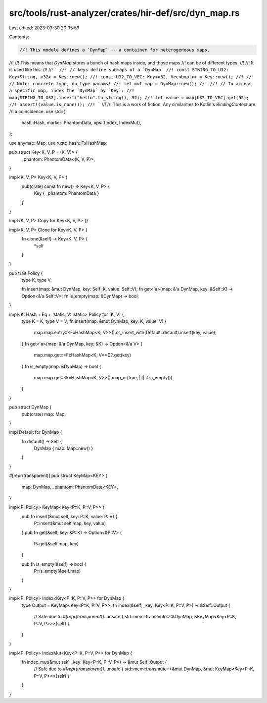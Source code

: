 src/tools/rust-analyzer/crates/hir-def/src/dyn_map.rs
=====================================================

Last edited: 2023-03-30 20:35:59

Contents:

.. code-block:: rs

    //! This module defines a `DynMap` -- a container for heterogeneous maps.
//!
//! This means that `DynMap` stores a bunch of hash maps inside, and those maps
//! can be of different types.
//!
//! It is used like this:
//!
//! ```
//! // keys define submaps of a `DynMap`
//! const STRING_TO_U32: Key<String, u32> = Key::new();
//! const U32_TO_VEC: Key<u32, Vec<bool>> = Key::new();
//!
//! // Note: concrete type, no type params!
//! let mut map = DynMap::new();
//!
//! // To access a specific map, index the `DynMap` by `Key`:
//! map[STRING_TO_U32].insert("hello".to_string(), 92);
//! let value = map[U32_TO_VEC].get(92);
//! assert!(value.is_none());
//! ```
//!
//! This is a work of fiction. Any similarities to Kotlin's `BindingContext` are
//! a coincidence.
use std::{
    hash::Hash,
    marker::PhantomData,
    ops::{Index, IndexMut},
};

use anymap::Map;
use rustc_hash::FxHashMap;

pub struct Key<K, V, P = (K, V)> {
    _phantom: PhantomData<(K, V, P)>,
}

impl<K, V, P> Key<K, V, P> {
    pub(crate) const fn new() -> Key<K, V, P> {
        Key { _phantom: PhantomData }
    }
}

impl<K, V, P> Copy for Key<K, V, P> {}

impl<K, V, P> Clone for Key<K, V, P> {
    fn clone(&self) -> Key<K, V, P> {
        *self
    }
}

pub trait Policy {
    type K;
    type V;

    fn insert(map: &mut DynMap, key: Self::K, value: Self::V);
    fn get<'a>(map: &'a DynMap, key: &Self::K) -> Option<&'a Self::V>;
    fn is_empty(map: &DynMap) -> bool;
}

impl<K: Hash + Eq + 'static, V: 'static> Policy for (K, V) {
    type K = K;
    type V = V;
    fn insert(map: &mut DynMap, key: K, value: V) {
        map.map.entry::<FxHashMap<K, V>>().or_insert_with(Default::default).insert(key, value);
    }
    fn get<'a>(map: &'a DynMap, key: &K) -> Option<&'a V> {
        map.map.get::<FxHashMap<K, V>>()?.get(key)
    }
    fn is_empty(map: &DynMap) -> bool {
        map.map.get::<FxHashMap<K, V>>().map_or(true, |it| it.is_empty())
    }
}

pub struct DynMap {
    pub(crate) map: Map,
}

impl Default for DynMap {
    fn default() -> Self {
        DynMap { map: Map::new() }
    }
}

#[repr(transparent)]
pub struct KeyMap<KEY> {
    map: DynMap,
    _phantom: PhantomData<KEY>,
}

impl<P: Policy> KeyMap<Key<P::K, P::V, P>> {
    pub fn insert(&mut self, key: P::K, value: P::V) {
        P::insert(&mut self.map, key, value)
    }
    pub fn get(&self, key: &P::K) -> Option<&P::V> {
        P::get(&self.map, key)
    }

    pub fn is_empty(&self) -> bool {
        P::is_empty(&self.map)
    }
}

impl<P: Policy> Index<Key<P::K, P::V, P>> for DynMap {
    type Output = KeyMap<Key<P::K, P::V, P>>;
    fn index(&self, _key: Key<P::K, P::V, P>) -> &Self::Output {
        // Safe due to `#[repr(transparent)]`.
        unsafe { std::mem::transmute::<&DynMap, &KeyMap<Key<P::K, P::V, P>>>(self) }
    }
}

impl<P: Policy> IndexMut<Key<P::K, P::V, P>> for DynMap {
    fn index_mut(&mut self, _key: Key<P::K, P::V, P>) -> &mut Self::Output {
        // Safe due to `#[repr(transparent)]`.
        unsafe { std::mem::transmute::<&mut DynMap, &mut KeyMap<Key<P::K, P::V, P>>>(self) }
    }
}


